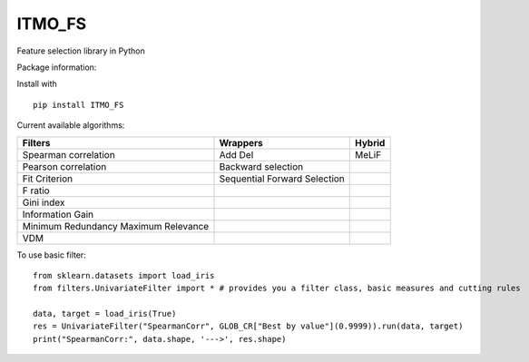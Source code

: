 ITMO_FS
=======

Feature selection library in Python

Package information: |Python 2.7| |Python 3.6| |License|

Install with

::

   pip install ITMO_FS

Current available algorithms:

+--------------------------------------+------------------------------+--------+
| Filters                              | Wrappers                     | Hybrid |
+======================================+==============================+========+
| Spearman correlation                 | Add Del                      | MeLiF  |
+--------------------------------------+------------------------------+--------+
| Pearson correlation                  | Backward selection           |        |
+--------------------------------------+------------------------------+--------+
| Fit Criterion                        | Sequential Forward Selection |        |
+--------------------------------------+------------------------------+--------+
| F ratio                              |                              |        |
+--------------------------------------+------------------------------+--------+
| Gini index                           |                              |        |
+--------------------------------------+------------------------------+--------+
| Information Gain                     |                              |        |
+--------------------------------------+------------------------------+--------+
| Minimum Redundancy Maximum Relevance |                              |        |
+--------------------------------------+------------------------------+--------+
| VDM                                  |                              |        |
+--------------------------------------+------------------------------+--------+

To use basic filter:

::

   from sklearn.datasets import load_iris
   from filters.UnivariateFilter import * # provides you a filter class, basic measures and cutting rules

   data, target = load_iris(True)
   res = UnivariateFilter("SpearmanCorr", GLOB_CR["Best by value"](0.9999)).run(data, target)
   print("SpearmanCorr:", data.shape, '--->', res.shape)

.. |Python 2.7| image:: https://img.shields.io/badge/python-2.7-blue.svg
.. |Python 3.6| image:: https://img.shields.io/badge/python-3.6-blue.svg
.. |License| image:: https://img.shields.io/badge/license-MIT%20License-blue.svg

